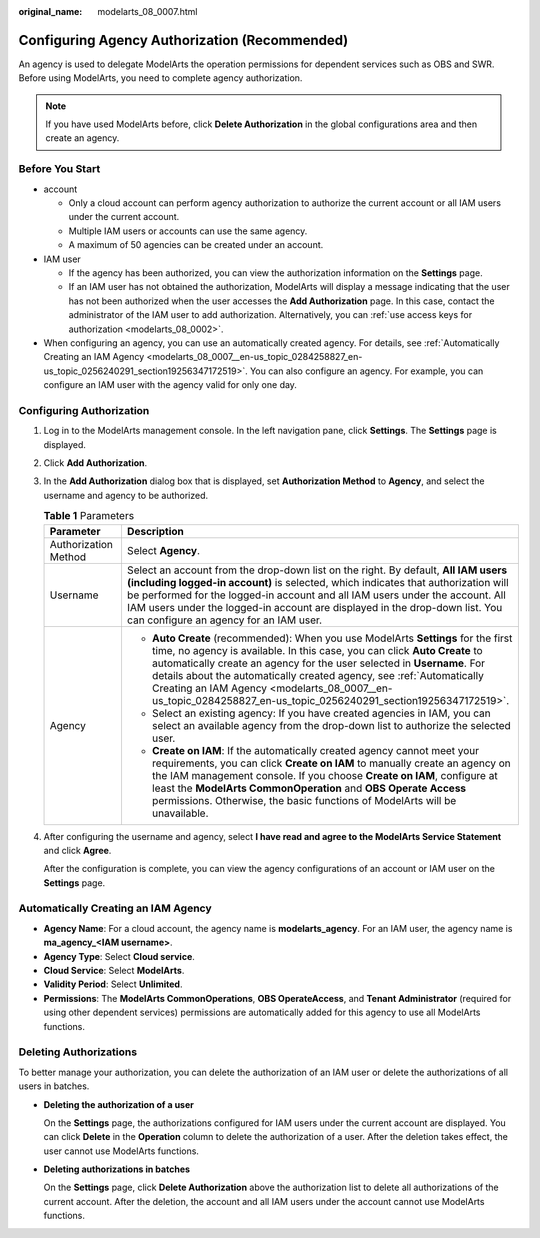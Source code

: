 :original_name: modelarts_08_0007.html

.. _modelarts_08_0007:

Configuring Agency Authorization (Recommended)
==============================================

An agency is used to delegate ModelArts the operation permissions for dependent services such as OBS and SWR. Before using ModelArts, you need to complete agency authorization.

.. note::

   If you have used ModelArts before, click **Delete Authorization** in the global configurations area and then create an agency.

Before You Start
----------------

-  account

   -  Only a cloud account can perform agency authorization to authorize the current account or all IAM users under the current account.
   -  Multiple IAM users or accounts can use the same agency.
   -  A maximum of 50 agencies can be created under an account.

-  IAM user

   -  If the agency has been authorized, you can view the authorization information on the **Settings** page.
   -  If an IAM user has not obtained the authorization, ModelArts will display a message indicating that the user has not been authorized when the user accesses the **Add Authorization** page. In this case, contact the administrator of the IAM user to add authorization. Alternatively, you can :ref:`use access keys for authorization <modelarts_08_0002>`.

-  When configuring an agency, you can use an automatically created agency. For details, see :ref:`Automatically Creating an IAM Agency <modelarts_08_0007__en-us_topic_0284258827_en-us_topic_0256240291_section19256347172519>`. You can also configure an agency. For example, you can configure an IAM user with the agency valid for only one day.

Configuring Authorization
-------------------------

#. Log in to the ModelArts management console. In the left navigation pane, click **Settings**. The **Settings** page is displayed.

#. Click **Add Authorization**.

#. In the **Add Authorization** dialog box that is displayed, set **Authorization Method** to **Agency**, and select the username and agency to be authorized.

   .. table:: **Table 1** Parameters

      +-----------------------------------+--------------------------------------------------------------------------------------------------------------------------------------------------------------------------------------------------------------------------------------------------------------------------------------------------------------------------------------------------------------------------------------------------------------------------------------+
      | Parameter                         | Description                                                                                                                                                                                                                                                                                                                                                                                                                          |
      +===================================+======================================================================================================================================================================================================================================================================================================================================================================================================================================+
      | Authorization Method              | Select **Agency**.                                                                                                                                                                                                                                                                                                                                                                                                                   |
      +-----------------------------------+--------------------------------------------------------------------------------------------------------------------------------------------------------------------------------------------------------------------------------------------------------------------------------------------------------------------------------------------------------------------------------------------------------------------------------------+
      | Username                          | Select an account from the drop-down list on the right. By default, **All IAM users (including logged-in account)** is selected, which indicates that authorization will be performed for the logged-in account and all IAM users under the account. All IAM users under the logged-in account are displayed in the drop-down list. You can configure an agency for an IAM user.                                                     |
      +-----------------------------------+--------------------------------------------------------------------------------------------------------------------------------------------------------------------------------------------------------------------------------------------------------------------------------------------------------------------------------------------------------------------------------------------------------------------------------------+
      | Agency                            | -  **Auto Create** (recommended): When you use ModelArts **Settings** for the first time, no agency is available. In this case, you can click **Auto Create** to automatically create an agency for the user selected in **Username**. For details about the automatically created agency, see :ref:`Automatically Creating an IAM Agency <modelarts_08_0007__en-us_topic_0284258827_en-us_topic_0256240291_section19256347172519>`. |
      |                                   | -  Select an existing agency: If you have created agencies in IAM, you can select an available agency from the drop-down list to authorize the selected user.                                                                                                                                                                                                                                                                        |
      |                                   | -  **Create on IAM**: If the automatically created agency cannot meet your requirements, you can click **Create on IAM** to manually create an agency on the IAM management console. If you choose **Create on IAM**, configure at least the **ModelArts CommonOperation** and **OBS Operate Access** permissions. Otherwise, the basic functions of ModelArts will be unavailable.                                                  |
      +-----------------------------------+--------------------------------------------------------------------------------------------------------------------------------------------------------------------------------------------------------------------------------------------------------------------------------------------------------------------------------------------------------------------------------------------------------------------------------------+

#. After configuring the username and agency, select **I have read and agree to the ModelArts Service Statement** and click **Agree**.

   After the configuration is complete, you can view the agency configurations of an account or IAM user on the **Settings** page.

.. _modelarts_08_0007__en-us_topic_0284258827_en-us_topic_0256240291_section19256347172519:

Automatically Creating an IAM Agency
------------------------------------

-  **Agency Name**: For a cloud account, the agency name is **modelarts_agency**. For an IAM user, the agency name is **ma_agency_<IAM username>**.
-  **Agency Type**: Select **Cloud service**.
-  **Cloud Service**: Select **ModelArts**.
-  **Validity Period**: Select **Unlimited**.
-  **Permissions**: The **ModelArts CommonOperations**, **OBS OperateAccess**, and **Tenant Administrator** (required for using other dependent services) permissions are automatically added for this agency to use all ModelArts functions.

Deleting Authorizations
-----------------------

To better manage your authorization, you can delete the authorization of an IAM user or delete the authorizations of all users in batches.

-  **Deleting the authorization of a user**

   On the **Settings** page, the authorizations configured for IAM users under the current account are displayed. You can click **Delete** in the **Operation** column to delete the authorization of a user. After the deletion takes effect, the user cannot use ModelArts functions.

-  **Deleting authorizations in batches**

   On the **Settings** page, click **Delete Authorization** above the authorization list to delete all authorizations of the current account. After the deletion, the account and all IAM users under the account cannot use ModelArts functions.

